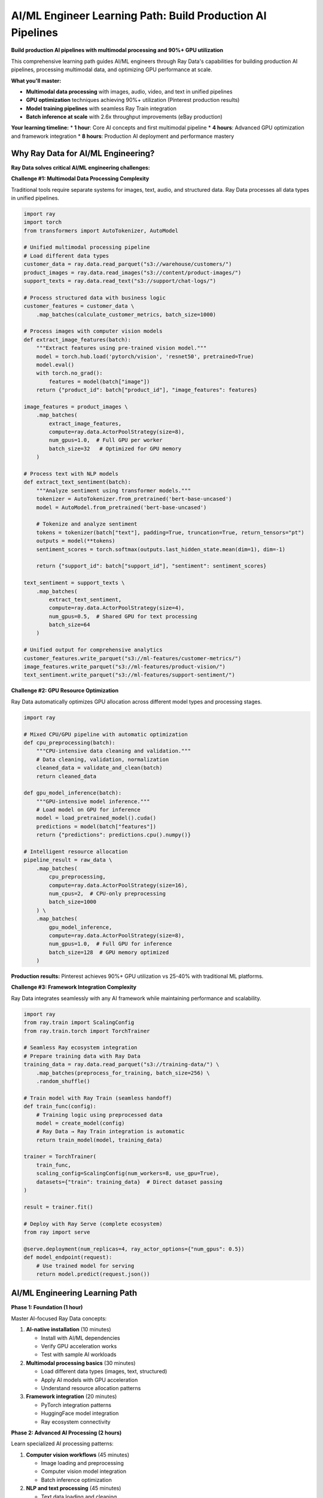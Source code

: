 .. _ai-engineer-path:

AI/ML Engineer Learning Path: Build Production AI Pipelines
===========================================================

.. meta::
   :description: Complete AI/ML engineering guide for Ray Data - multimodal processing, GPU optimization, model training pipelines, and production AI deployment.
   :keywords: AI engineer, ML engineer, multimodal processing, GPU optimization, model training, batch inference, computer vision, NLP, deep learning

**Build production AI pipelines with multimodal processing and 90%+ GPU utilization**

This comprehensive learning path guides AI/ML engineers through Ray Data's capabilities for building production AI pipelines, processing multimodal data, and optimizing GPU performance at scale.

**What you'll master:**

* **Multimodal data processing** with images, audio, video, and text in unified pipelines
* **GPU optimization** techniques achieving 90%+ utilization (Pinterest production results)
* **Model training pipelines** with seamless Ray Train integration
* **Batch inference at scale** with 2.6x throughput improvements (eBay production)

**Your learning timeline:**
* **1 hour**: Core AI concepts and first multimodal pipeline
* **4 hours**: Advanced GPU optimization and framework integration
* **8 hours**: Production AI deployment and performance mastery

Why Ray Data for AI/ML Engineering?
-----------------------------------

**Ray Data solves critical AI/ML engineering challenges:**

**Challenge #1: Multimodal Data Processing Complexity**

Traditional tools require separate systems for images, text, audio, and structured data. Ray Data processes all data types in unified pipelines.

.. code-block:: python

    import ray
    import torch
    from transformers import AutoTokenizer, AutoModel

    # Unified multimodal processing pipeline
    # Load different data types
    customer_data = ray.data.read_parquet("s3://warehouse/customers/")
    product_images = ray.data.read_images("s3://content/product-images/")
    support_texts = ray.data.read_text("s3://support/chat-logs/")
    
    # Process structured data with business logic
    customer_features = customer_data \
        .map_batches(calculate_customer_metrics, batch_size=1000)
    
    # Process images with computer vision models
    def extract_image_features(batch):
        """Extract features using pre-trained vision model."""
        model = torch.hub.load('pytorch/vision', 'resnet50', pretrained=True)
        model.eval()
        with torch.no_grad():
            features = model(batch["image"])
        return {"product_id": batch["product_id"], "image_features": features}
    
    image_features = product_images \
        .map_batches(
            extract_image_features,
            compute=ray.data.ActorPoolStrategy(size=8),
            num_gpus=1.0,  # Full GPU per worker
            batch_size=32   # Optimized for GPU memory
        )
    
    # Process text with NLP models
    def extract_text_sentiment(batch):
        """Analyze sentiment using transformer models."""
        tokenizer = AutoTokenizer.from_pretrained('bert-base-uncased')
        model = AutoModel.from_pretrained('bert-base-uncased')
        
        # Tokenize and analyze sentiment
        tokens = tokenizer(batch["text"], padding=True, truncation=True, return_tensors="pt")
        outputs = model(**tokens)
        sentiment_scores = torch.softmax(outputs.last_hidden_state.mean(dim=1), dim=-1)
        
        return {"support_id": batch["support_id"], "sentiment": sentiment_scores}
    
    text_sentiment = support_texts \
        .map_batches(
            extract_text_sentiment,
            compute=ray.data.ActorPoolStrategy(size=4),
            num_gpus=0.5,  # Shared GPU for text processing
            batch_size=64
        )
    
    # Unified output for comprehensive analytics
    customer_features.write_parquet("s3://ml-features/customer-metrics/")
    image_features.write_parquet("s3://ml-features/product-vision/")
    text_sentiment.write_parquet("s3://ml-features/support-sentiment/")

**Challenge #2: GPU Resource Optimization**

Ray Data automatically optimizes GPU allocation across different model types and processing stages.

.. code-block:: python

    import ray
    
    # Mixed CPU/GPU pipeline with automatic optimization
    def cpu_preprocessing(batch):
        """CPU-intensive data cleaning and validation."""
        # Data cleaning, validation, normalization
        cleaned_data = validate_and_clean(batch)
        return cleaned_data
    
    def gpu_model_inference(batch):
        """GPU-intensive model inference."""
        # Load model on GPU for inference
        model = load_pretrained_model().cuda()
        predictions = model(batch["features"])
        return {"predictions": predictions.cpu().numpy()}
    
    # Intelligent resource allocation
    pipeline_result = raw_data \
        .map_batches(
            cpu_preprocessing,
            compute=ray.data.ActorPoolStrategy(size=16),
            num_cpus=2,  # CPU-only preprocessing
            batch_size=1000
        ) \
        .map_batches(
            gpu_model_inference,
            compute=ray.data.ActorPoolStrategy(size=8),
            num_gpus=1.0,  # Full GPU for inference
            batch_size=128  # GPU memory optimized
        )

**Production results:** Pinterest achieves 90%+ GPU utilization vs 25-40% with traditional ML platforms.

**Challenge #3: Framework Integration Complexity**

Ray Data integrates seamlessly with any AI framework while maintaining performance and scalability.

.. code-block:: python

    import ray
    from ray.train import ScalingConfig
    from ray.train.torch import TorchTrainer
    
    # Seamless Ray ecosystem integration
    # Prepare training data with Ray Data
    training_data = ray.data.read_parquet("s3://training-data/") \
        .map_batches(preprocess_for_training, batch_size=256) \
        .random_shuffle()
    
    # Train model with Ray Train (seamless handoff)
    def train_func(config):
        # Training logic using preprocessed data
        model = create_model(config)
        # Ray Data → Ray Train integration is automatic
        return train_model(model, training_data)
    
    trainer = TorchTrainer(
        train_func,
        scaling_config=ScalingConfig(num_workers=8, use_gpu=True),
        datasets={"train": training_data}  # Direct dataset passing
    )
    
    result = trainer.fit()
    
    # Deploy with Ray Serve (complete ecosystem)
    from ray import serve
    
    @serve.deployment(num_replicas=4, ray_actor_options={"num_gpus": 0.5})
    def model_endpoint(request):
        # Use trained model for serving
        return model.predict(request.json())

AI/ML Engineering Learning Path
-------------------------------

**Phase 1: Foundation (1 hour)**

Master AI-focused Ray Data concepts:

1. **AI-native installation** (10 minutes)
   
   * Install with AI/ML dependencies
   * Verify GPU acceleration works
   * Test with sample AI workloads

2. **Multimodal processing basics** (30 minutes)
   
   * Load different data types (images, text, structured)
   * Apply AI models with GPU acceleration
   * Understand resource allocation patterns

3. **Framework integration** (20 minutes)
   
   * PyTorch integration patterns
   * HuggingFace model integration
   * Ray ecosystem connectivity

**Phase 2: Advanced AI Processing (2 hours)**

Learn specialized AI processing patterns:

1. **Computer vision workflows** (45 minutes)
   
   * Image loading and preprocessing
   * Computer vision model integration
   * Batch inference optimization

2. **NLP and text processing** (45 minutes)
   
   * Text data loading and cleaning
   * Transformer model integration
   * Large-scale text processing

3. **Multimodal AI pipelines** (30 minutes)
   
   * Combined image and text processing
   * Cross-modal feature extraction
   * Unified model training data preparation

**Phase 3: Production AI Systems (2 hours)**

Build production-ready AI pipelines:

1. **Model training pipelines** (60 minutes)
   
   * Large-scale training data preparation
   * Distributed training integration
   * Model validation and testing

2. **Batch inference systems** (45 minutes)
   
   * High-throughput model serving
   * GPU optimization for inference
   * Result aggregation and storage

3. **Performance optimization** (15 minutes)
   
   * GPU utilization maximization
   * Memory management for large models
   * Cost optimization strategies

**Phase 4: AI Production Deployment (3 hours)**

Deploy AI systems to production:

1. **AI infrastructure planning** (90 minutes)
   
   * GPU cluster sizing and optimization
   * Model versioning and deployment
   * Monitoring and observability

2. **AI operations and monitoring** (60 minutes)
   
   * Model performance monitoring
   * Data drift detection
   * A/B testing frameworks

3. **Advanced AI troubleshooting** (30 minutes)
   
   * Common AI pipeline issues
   * GPU memory optimization
   * Model performance debugging

Key Documentation Sections for AI/ML Engineers
----------------------------------------------

**Essential Reading:**

* :ref:`Working with AI <working-with-ai>` - Comprehensive AI processing guide
* :ref:`Working with PyTorch <working-with-pytorch>` - PyTorch integration patterns
* :ref:`Working with Images <working-with-images>` - Computer vision workflows
* :ref:`Working with Text <working-with-text>` - NLP and text processing

**Advanced Topics:**

* :ref:`Batch Inference <batch_inference>` - High-throughput model serving
* :ref:`Working with LLMs <working-with-llms>` - Large language model processing
* :ref:`Advanced Features <advanced-features>` - Cutting-edge AI capabilities
* :ref:`Performance Optimization <performance-optimization>` - AI-specific tuning

**Real-World Examples:**

* :ref:`Computer Vision Pipelines <working-with-images>` - Image processing examples
* :ref:`NLP Data Processing <nlp-data-processing>` - Text processing examples
* :ref:`AI-Powered Pipelines <ai-powered-pipelines>` - Intelligent automation

Success Validation Checkpoints
-------------------------------

**Phase 1 Validation: Can you build a multimodal AI pipeline?**

Build this pipeline to validate your foundation:

.. code-block:: python

    import ray
    import torch
    
    # Multimodal AI pipeline validation
    # Load different data types
    images = ray.data.read_images("s3://validation/images/")
    text_data = ray.data.read_text("s3://validation/text/")
    
    # Process images with computer vision
    def process_images(batch):
        model = torch.hub.load('pytorch/vision', 'resnet18', pretrained=True)
        features = model(batch["image"])
        return {"image_id": batch["image_id"], "features": features}
    
    image_results = images.map_batches(
        process_images,
        num_gpus=1.0,
        batch_size=32
    )
    
    # Process text with NLP
    def process_text(batch):
        # Simple text processing for validation
        word_counts = [len(text.split()) for text in batch["text"]]
        return {"text_id": batch["text_id"], "word_count": word_counts}
    
    text_results = text_data.map_batches(process_text, batch_size=100)
    
    # Verify results
    print(f"Processed {image_results.count()} images")
    print(f"Processed {text_results.count()} text samples")

**Expected outcome:** Successfully process multimodal data with GPU acceleration.

**Phase 2 Validation: Can you optimize GPU utilization?**

Demonstrate GPU optimization techniques:

.. code-block:: python

    import ray
    import time
    
    # GPU utilization optimization test
    def gpu_intensive_processing(batch):
        """Simulate GPU-intensive model inference."""
        import torch
        
        # Simulate model loading and inference
        model = torch.nn.Linear(1000, 100).cuda()
        data = torch.randn(len(batch["data"]), 1000).cuda()
        
        start_time = time.time()
        with torch.no_grad():
            results = model(data)
        processing_time = time.time() - start_time
        
        return {
            "results": results.cpu().numpy(),
            "processing_time": processing_time,
            "gpu_utilization": "high"  # Monitor actual utilization
        }
    
    # Test GPU optimization
    large_dataset = ray.data.range(10000)
    gpu_results = large_dataset.map_batches(
        gpu_intensive_processing,
        compute=ray.data.ActorPoolStrategy(size=4),
        num_gpus=1.0,
        batch_size=256  # Optimized for GPU memory
    )
    
    # Measure performance
    start_time = time.time()
    result_count = gpu_results.count()
    total_time = time.time() - start_time
    
    print(f"Processed {result_count} items in {total_time:.2f}s")
    print("Target: 90%+ GPU utilization")

**Expected outcome:** Achieve high GPU utilization and optimal throughput.

Next Steps: Specialize Your AI Expertise
----------------------------------------

**Choose your AI specialization:**

**Computer Vision Engineer**
Focus on image and video processing with GPU optimization:

* :ref:`Working with Images <working-with-images>` - Image processing and computer vision
* :ref:`Working with Video <working-with-video>` - Video analysis and processing
* :ref:`Computer Vision Pipelines <working-with-images>` - Production CV workflows

**NLP Engineer**
Focus on text processing and language model integration:

* :ref:`Working with Text <working-with-text>` - Text processing and NLP
* :ref:`Working with LLMs <working-with-llms>` - Large language model integration
* :ref:`NLP Data Processing <nlp-data-processing>` - Production NLP workflows

**Deep Learning Engineer**
Focus on model training and distributed AI systems:

* :ref:`Working with PyTorch <working-with-pytorch>` - PyTorch integration patterns
* :ref:`Model Training Pipelines <model-training-pipelines>` - Training data optimization
* :ref:`Batch Inference <batch_inference>` - High-throughput serving

**MLOps Engineer**
Focus on production AI systems and operations:

* :ref:`AI-Powered Pipelines <ai-powered-pipelines>` - Intelligent automation
* :ref:`Performance Optimization <performance-optimization>` - AI-specific tuning
* :ref:`Production Deployment <production-deployment>` - AI system deployment

**Ready to Start?**

Begin your AI engineering journey:

1. **Install with AI dependencies**: :ref:`Installation & Setup <installation-setup>`
2. **Build first AI pipeline**: :ref:`Working with AI <working-with-ai>`
3. **Join the AI community**: :ref:`Community Resources <community-resources>`

**Need help?** Visit :ref:`Support & Resources <support>` for AI-specific troubleshooting and optimization guidance.

